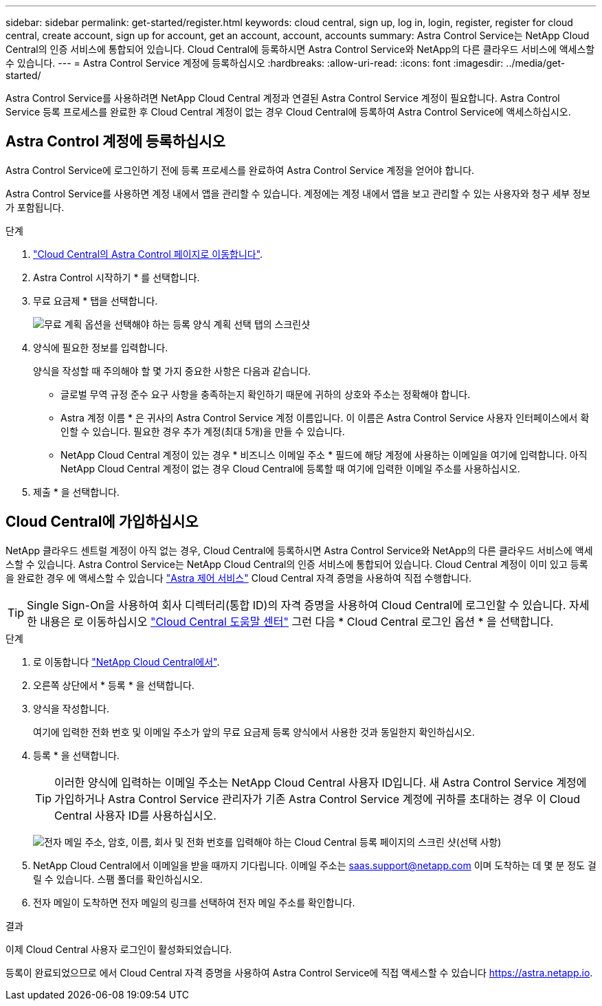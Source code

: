---
sidebar: sidebar 
permalink: get-started/register.html 
keywords: cloud central, sign up, log in, login, register, register for cloud central, create account, sign up for account, get an account, account, accounts 
summary: Astra Control Service는 NetApp Cloud Central의 인증 서비스에 통합되어 있습니다. Cloud Central에 등록하시면 Astra Control Service와 NetApp의 다른 클라우드 서비스에 액세스할 수 있습니다. 
---
= Astra Control Service 계정에 등록하십시오
:hardbreaks:
:allow-uri-read: 
:icons: font
:imagesdir: ../media/get-started/


[role="lead"]
Astra Control Service를 사용하려면 NetApp Cloud Central 계정과 연결된 Astra Control Service 계정이 필요합니다. Astra Control Service 등록 프로세스를 완료한 후 Cloud Central 계정이 없는 경우 Cloud Central에 등록하여 Astra Control Service에 액세스하십시오.



== Astra Control 계정에 등록하십시오

Astra Control Service에 로그인하기 전에 등록 프로세스를 완료하여 Astra Control Service 계정을 얻어야 합니다.

Astra Control Service를 사용하면 계정 내에서 앱을 관리할 수 있습니다. 계정에는 계정 내에서 앱을 보고 관리할 수 있는 사용자와 청구 세부 정보가 포함됩니다.

.단계
. https://cloud.netapp.com/astra["Cloud Central의 Astra Control 페이지로 이동합니다"^].
. Astra Control 시작하기 * 를 선택합니다.
. 무료 요금제 * 탭을 선택합니다.
+
image:acs-registration-free-plan.png["무료 계획 옵션을 선택해야 하는 등록 양식 계획 선택 탭의 스크린샷"]

. 양식에 필요한 정보를 입력합니다.
+
양식을 작성할 때 주의해야 할 몇 가지 중요한 사항은 다음과 같습니다.

+
** 글로벌 무역 규정 준수 요구 사항을 충족하는지 확인하기 때문에 귀하의 상호와 주소는 정확해야 합니다.
** Astra 계정 이름 * 은 귀사의 Astra Control Service 계정 이름입니다. 이 이름은 Astra Control Service 사용자 인터페이스에서 확인할 수 있습니다. 필요한 경우 추가 계정(최대 5개)을 만들 수 있습니다.
** NetApp Cloud Central 계정이 있는 경우 * 비즈니스 이메일 주소 * 필드에 해당 계정에 사용하는 이메일을 여기에 입력합니다. 아직 NetApp Cloud Central 계정이 없는 경우 Cloud Central에 등록할 때 여기에 입력한 이메일 주소를 사용하십시오.


. 제출 * 을 선택합니다.




== Cloud Central에 가입하십시오

NetApp 클라우드 센트럴 계정이 아직 없는 경우, Cloud Central에 등록하시면 Astra Control Service와 NetApp의 다른 클라우드 서비스에 액세스할 수 있습니다. Astra Control Service는 NetApp Cloud Central의 인증 서비스에 통합되어 있습니다. Cloud Central 계정이 이미 있고 등록을 완료한 경우 에 액세스할 수 있습니다 https://astra.netapp.io["Astra 제어 서비스"^] Cloud Central 자격 증명을 사용하여 직접 수행합니다.


TIP: Single Sign-On을 사용하여 회사 디렉터리(통합 ID)의 자격 증명을 사용하여 Cloud Central에 로그인할 수 있습니다. 자세한 내용은 로 이동하십시오 https://cloud.netapp.com/help-center["Cloud Central 도움말 센터"^] 그런 다음 * Cloud Central 로그인 옵션 * 을 선택합니다.

.단계
. 로 이동합니다 https://cloud.netapp.com["NetApp Cloud Central에서"^].
. 오른쪽 상단에서 * 등록 * 을 선택합니다.
. 양식을 작성합니다.
+
여기에 입력한 전화 번호 및 이메일 주소가 앞의 무료 요금제 등록 양식에서 사용한 것과 동일한지 확인하십시오.

. 등록 * 을 선택합니다.
+

TIP: 이러한 양식에 입력하는 이메일 주소는 NetApp Cloud Central 사용자 ID입니다. 새 Astra Control Service 계정에 가입하거나 Astra Control Service 관리자가 기존 Astra Control Service 계정에 귀하를 초대하는 경우 이 Cloud Central 사용자 ID를 사용하십시오.

+
image:screenshot-cloud-central-signup.gif["전자 메일 주소, 암호, 이름, 회사 및 전화 번호를 입력해야 하는 Cloud Central 등록 페이지의 스크린 샷(선택 사항)"]

. NetApp Cloud Central에서 이메일을 받을 때까지 기다립니다. 이메일 주소는 saas.support@netapp.com 이며 도착하는 데 몇 분 정도 걸릴 수 있습니다. 스팸 폴더를 확인하십시오.
. 전자 메일이 도착하면 전자 메일의 링크를 선택하여 전자 메일 주소를 확인합니다.


.결과
이제 Cloud Central 사용자 로그인이 활성화되었습니다.

등록이 완료되었으므로 에서 Cloud Central 자격 증명을 사용하여 Astra Control Service에 직접 액세스할 수 있습니다 https://astra.netapp.io[].
